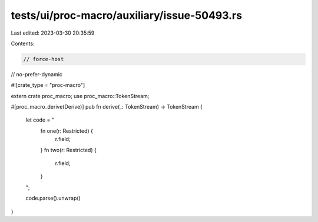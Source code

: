 tests/ui/proc-macro/auxiliary/issue-50493.rs
============================================

Last edited: 2023-03-30 20:35:59

Contents:

.. code-block:: rs

    // force-host
// no-prefer-dynamic

#![crate_type = "proc-macro"]

extern crate proc_macro;
use proc_macro::TokenStream;

#[proc_macro_derive(Derive)]
pub fn derive(_: TokenStream) -> TokenStream {
    let code = "
        fn one(r: Restricted) {
            r.field;
        }
        fn two(r: Restricted) {
            r.field;
        }
    ";

    code.parse().unwrap()
}


